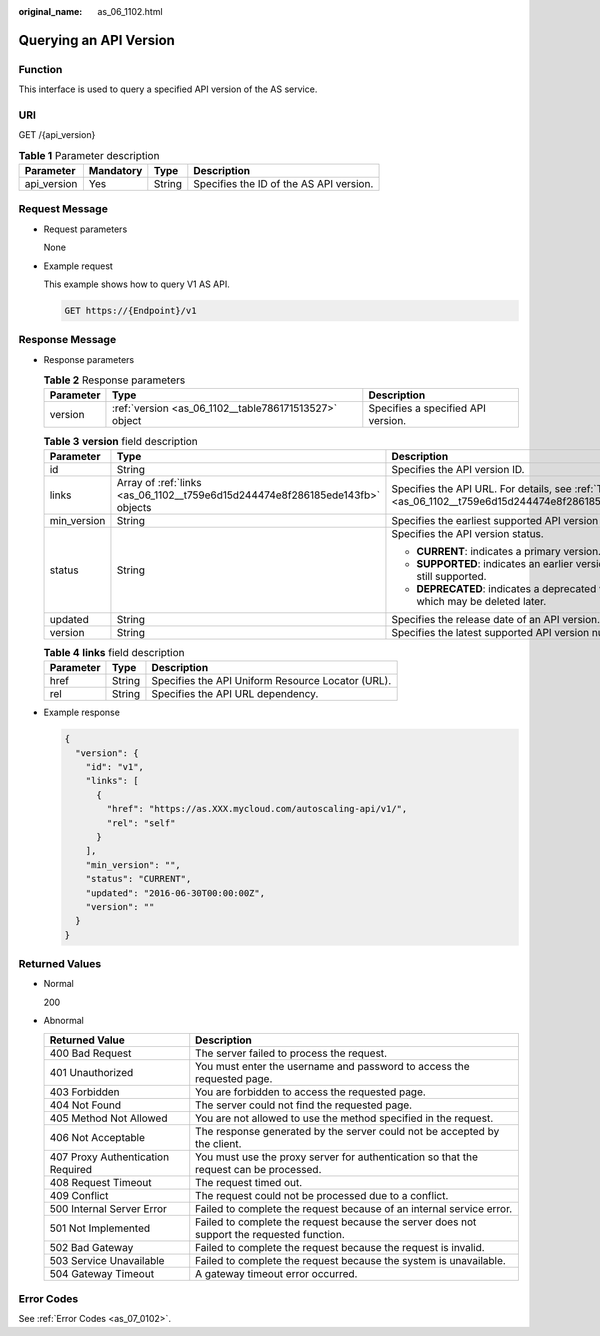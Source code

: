 :original_name: as_06_1102.html

.. _as_06_1102:

Querying an API Version
=======================

Function
--------

This interface is used to query a specified API version of the AS service.

URI
---

GET /{api_version}

.. table:: **Table 1** Parameter description

   =========== ========= ====== =======================================
   Parameter   Mandatory Type   Description
   =========== ========= ====== =======================================
   api_version Yes       String Specifies the ID of the AS API version.
   =========== ========= ====== =======================================

Request Message
---------------

-  Request parameters

   None

-  Example request

   This example shows how to query V1 AS API.

   .. code-block:: text

      GET https://{Endpoint}/v1

Response Message
----------------

-  Response parameters

   .. table:: **Table 2** Response parameters

      +-----------+-------------------------------------------------------+------------------------------------+
      | Parameter | Type                                                  | Description                        |
      +===========+=======================================================+====================================+
      | version   | :ref:`version <as_06_1102__table786171513527>` object | Specifies a specified API version. |
      +-----------+-------------------------------------------------------+------------------------------------+

   .. _as_06_1102__table786171513527:

   .. table:: **Table 3** **version** field description

      +-----------------------+-------------------------------------------------------------------------------+---------------------------------------------------------------------------------------------------------+
      | Parameter             | Type                                                                          | Description                                                                                             |
      +=======================+===============================================================================+=========================================================================================================+
      | id                    | String                                                                        | Specifies the API version ID.                                                                           |
      +-----------------------+-------------------------------------------------------------------------------+---------------------------------------------------------------------------------------------------------+
      | links                 | Array of :ref:`links <as_06_1102__t759e6d15d244474e8f286185ede143fb>` objects | Specifies the API URL. For details, see :ref:`Table 4 <as_06_1102__t759e6d15d244474e8f286185ede143fb>`. |
      +-----------------------+-------------------------------------------------------------------------------+---------------------------------------------------------------------------------------------------------+
      | min_version           | String                                                                        | Specifies the earliest supported API version number.                                                    |
      +-----------------------+-------------------------------------------------------------------------------+---------------------------------------------------------------------------------------------------------+
      | status                | String                                                                        | Specifies the API version status.                                                                       |
      |                       |                                                                               |                                                                                                         |
      |                       |                                                                               | -  **CURRENT**: indicates a primary version.                                                            |
      |                       |                                                                               | -  **SUPPORTED**: indicates an earlier version which is still supported.                                |
      |                       |                                                                               | -  **DEPRECATED**: indicates a deprecated version which may be deleted later.                           |
      +-----------------------+-------------------------------------------------------------------------------+---------------------------------------------------------------------------------------------------------+
      | updated               | String                                                                        | Specifies the release date of an API version.                                                           |
      +-----------------------+-------------------------------------------------------------------------------+---------------------------------------------------------------------------------------------------------+
      | version               | String                                                                        | Specifies the latest supported API version number.                                                      |
      +-----------------------+-------------------------------------------------------------------------------+---------------------------------------------------------------------------------------------------------+

   .. _as_06_1102__t759e6d15d244474e8f286185ede143fb:

   .. table:: **Table 4** **links** field description

      ========= ====== =================================================
      Parameter Type   Description
      ========= ====== =================================================
      href      String Specifies the API Uniform Resource Locator (URL).
      rel       String Specifies the API URL dependency.
      ========= ====== =================================================

-  Example response

   .. code-block::

      {
        "version": {
          "id": "v1",
          "links": [
            {
              "href": "https://as.XXX.mycloud.com/autoscaling-api/v1/",
              "rel": "self"
            }
          ],
          "min_version": "",
          "status": "CURRENT",
          "updated": "2016-06-30T00:00:00Z",
          "version": ""
        }
      }

Returned Values
---------------

-  Normal

   200

-  Abnormal

   +-----------------------------------+--------------------------------------------------------------------------------------------+
   | Returned Value                    | Description                                                                                |
   +===================================+============================================================================================+
   | 400 Bad Request                   | The server failed to process the request.                                                  |
   +-----------------------------------+--------------------------------------------------------------------------------------------+
   | 401 Unauthorized                  | You must enter the username and password to access the requested page.                     |
   +-----------------------------------+--------------------------------------------------------------------------------------------+
   | 403 Forbidden                     | You are forbidden to access the requested page.                                            |
   +-----------------------------------+--------------------------------------------------------------------------------------------+
   | 404 Not Found                     | The server could not find the requested page.                                              |
   +-----------------------------------+--------------------------------------------------------------------------------------------+
   | 405 Method Not Allowed            | You are not allowed to use the method specified in the request.                            |
   +-----------------------------------+--------------------------------------------------------------------------------------------+
   | 406 Not Acceptable                | The response generated by the server could not be accepted by the client.                  |
   +-----------------------------------+--------------------------------------------------------------------------------------------+
   | 407 Proxy Authentication Required | You must use the proxy server for authentication so that the request can be processed.     |
   +-----------------------------------+--------------------------------------------------------------------------------------------+
   | 408 Request Timeout               | The request timed out.                                                                     |
   +-----------------------------------+--------------------------------------------------------------------------------------------+
   | 409 Conflict                      | The request could not be processed due to a conflict.                                      |
   +-----------------------------------+--------------------------------------------------------------------------------------------+
   | 500 Internal Server Error         | Failed to complete the request because of an internal service error.                       |
   +-----------------------------------+--------------------------------------------------------------------------------------------+
   | 501 Not Implemented               | Failed to complete the request because the server does not support the requested function. |
   +-----------------------------------+--------------------------------------------------------------------------------------------+
   | 502 Bad Gateway                   | Failed to complete the request because the request is invalid.                             |
   +-----------------------------------+--------------------------------------------------------------------------------------------+
   | 503 Service Unavailable           | Failed to complete the request because the system is unavailable.                          |
   +-----------------------------------+--------------------------------------------------------------------------------------------+
   | 504 Gateway Timeout               | A gateway timeout error occurred.                                                          |
   +-----------------------------------+--------------------------------------------------------------------------------------------+

Error Codes
-----------

See :ref:`Error Codes <as_07_0102>`.
